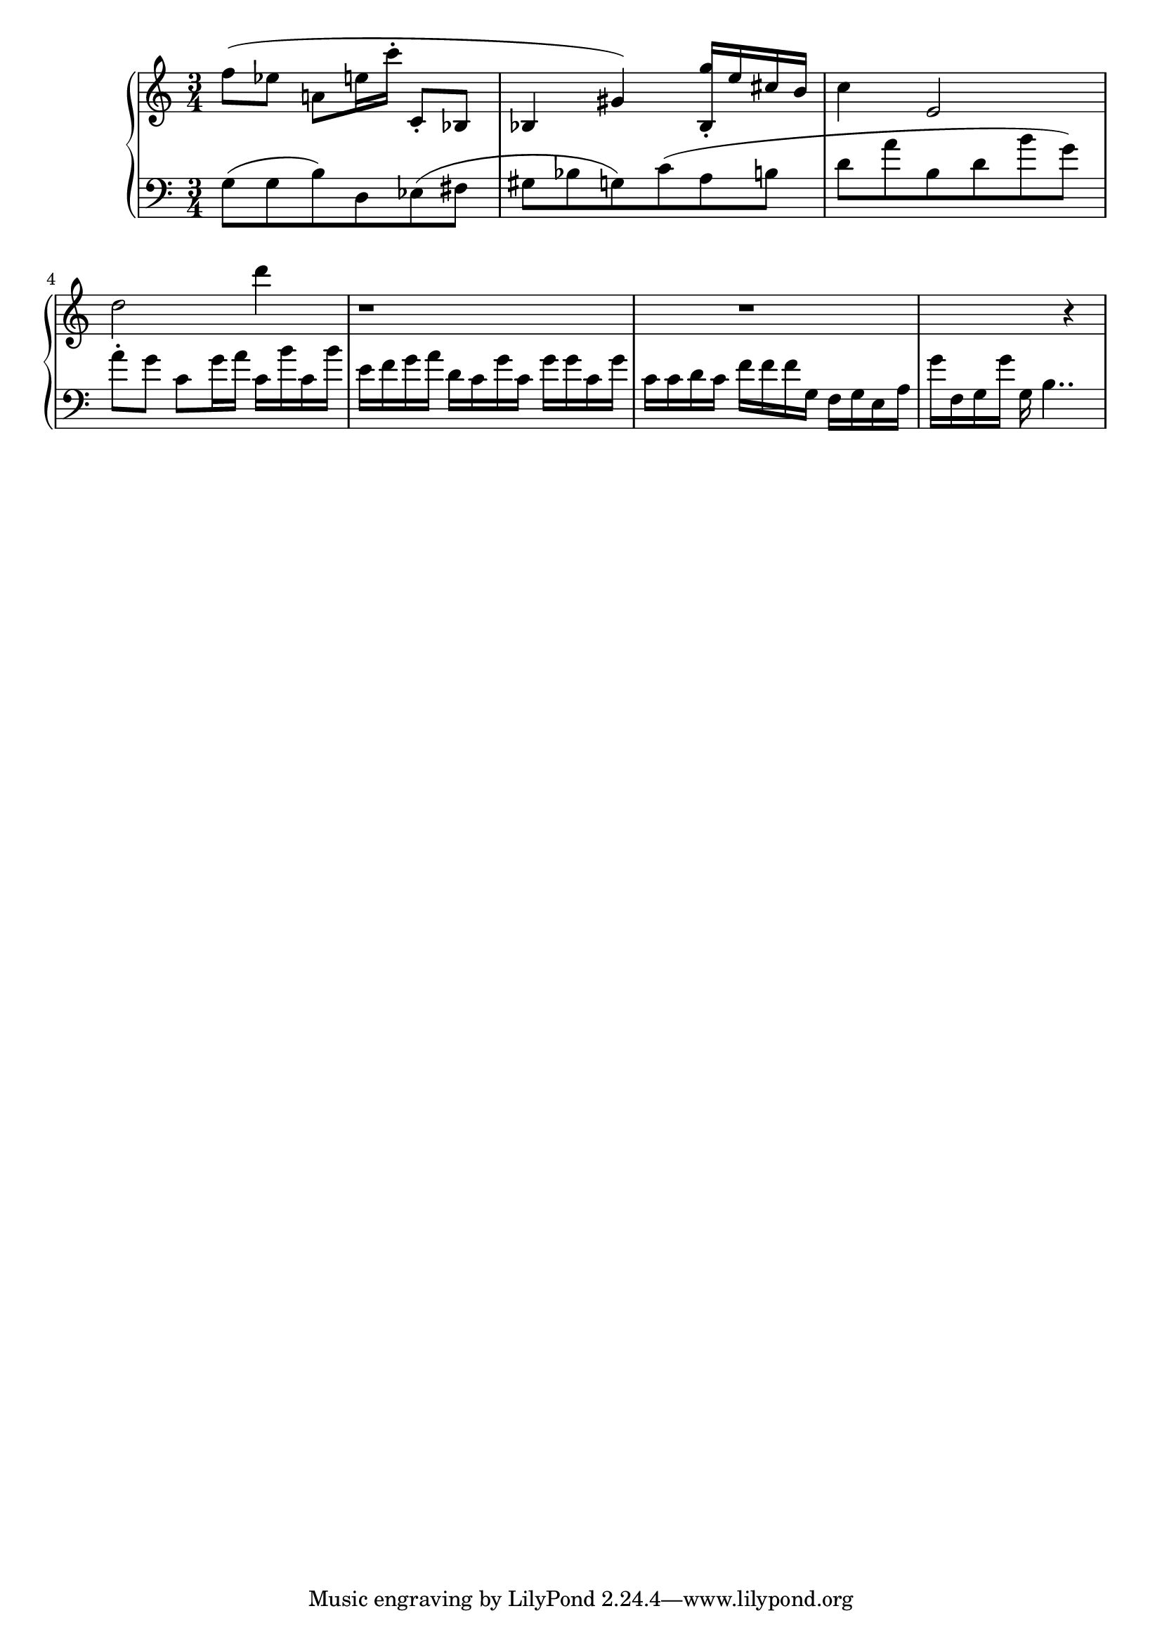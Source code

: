 global = { \key a \minor \time 3/4 }
rh = { f'' 8  ( es'' a' ! e'' 16 c''' 16 -.  c'8-.  bes 8  bes 4  gis' 4  ) < bes g'' > 16 \staccato  { e'' 16  cis'' b'  } c'' 4 e'2 d'' 2 d''' 4 r 1 r1 r4 }

lh = { g 8 ( g  b ) d ees ( fis  gis bes g ) c' ( a b d' a' b d' b' g' ) a' \staccato g' c' g' 16
       a' c' b' c' b' e' f' g' a' d' c' g' c' g' g' c' g' c' c' d' c' f' f' f' g f g  e a g' f g g' g b4..}

\score {
  {
    \context PianoStaff <<
      \new Staff = "up" {
        \global \clef treble
        \rh
      }
      \new Staff = "down" {
        \global \clef bass
        \lh
      }
    >>
  }
 %\midi { \tempo 8 = 104 }
}